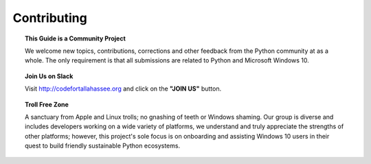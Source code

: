Contributing
============

.. topic:: This Guide is a Community Project

	We welcome new topics, contributions, corrections and other feedback from the Python community at as a whole.  The only requirement is that all submissions are related to Python and Microsoft Windows 10.

.. topic:: Join Us on Slack

	Visit http://codefortallahassee.org and click on the **"JOIN US"** button.

.. topic:: Troll Free Zone

	A sanctuary from Apple and Linux trolls; no gnashing of teeth or Windows shaming.  Our group is diverse and includes developers working on a wide variety of platforms, we understand and truly appreciate the strengths of other platforms; however, this project's sole focus is on onboarding and assisting Windows 10 users in their quest to build friendly sustainable Python ecosystems.
